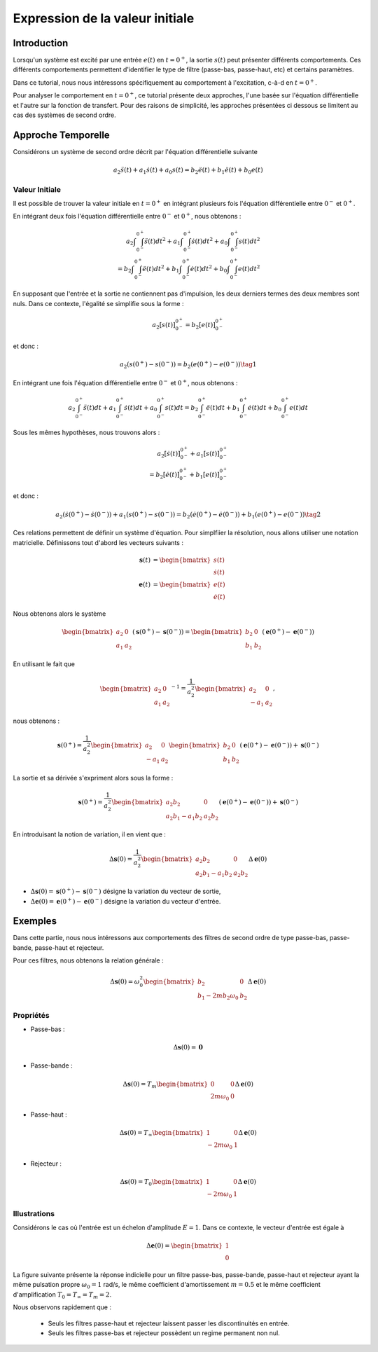 Expression de la valeur initiale 
=================================

Introduction
------------

Lorsqu'un système est excité par une entrée :math:`e(t)` en :math:`t=0^+`, la sortie :math:`s(t)` peut
présenter différents comportements. Ces différents comportements permettent d'identifier le type de filtre (passe-bas, passe-haut, etc) et certains paramètres.

Dans ce tutorial, nous nous intéressons spécifiquement au comportement à l'excitation, c-à-d en :math:`t=0^+`.

Pour analyser le comportement en :math:`t=0^+`, ce tutorial présente deux approches, l'une basée sur l'équation différentielle et l'autre sur la fonction de transfert.
Pour des raisons de simplicité, les approches présentées ci dessous se limitent au cas des systèmes de second ordre. 

Approche Temporelle
-------------------

Considérons un système de second ordre décrit par l'équation différentielle suivante

.. math ::

    a_2 \ddot{s}(t)+a_1 \dot{s}(t)+a_0 s(t)=b_2 \ddot{e}(t)+b_1 \ddot{e}(t)+b_0 e(t)

Valeur Initiale
+++++++++++++++

Il est possible de trouver la valeur initiale en :math:`t=0^+`
en intégrant plusieurs fois l'équation différentielle entre :math:`0^-` et :math:`0^+`. 

En intégrant deux fois l'équation différentielle entre :math:`0^-` et :math:`0^+`, nous obtenons :

.. math ::

    a_2 \int\int_{0^-}^{0^+}\ddot{s}(t)dt^2+a_1 \int\int_{0^-}^{0^+}\dot{s}(t)dt^2 +a_0 \int\int_{0^-}^{0^+}s(t)dt^2\\
    =b_2 \int\int_{0^-}^{0^+}\ddot{e}(t)dt^2+b_1 \int\int_{0^-}^{0^+}\dot{e}(t)dt^2+b_0 \int\int_{0^-}^{0^+}e(t)dt^2

En supposant que l'entrée et la sortie ne contiennent pas d'impulsion, les deux derniers termes des deux membres sont nuls.
Dans ce contexte, l'égalité se simplifie sous la forme :

.. math ::

    a_2 \left[s(t)\right]_{0^-}^{0^+}=b_2 \left[e(t)\right]_{0^-}^{0^+}

et donc :

.. math ::

    a_2(s(0^+)-s(0^-)) = b_2(e(0^+)-e(0^-))\tag{1}


En intégrant une fois l'équation différentielle entre :math:`0^-` et :math:`0^+`, nous obtenons :

.. math ::

    a_2 \int_{0^-}^{0^+}\ddot{s}(t)dt+a_1 \int_{0^-}^{0^+}\dot{s}(t)dt +a_0 \int_{0^-}^{0^+}s(t)dt=b_2 \int_{0^-}^{0^+}\ddot{e}(t)dt+b_1 \int_{0^-}^{0^+}\dot{e}(t)dt+b_0 \int_{0^-}^{0^+}e(t)dt

Sous les mêmes hypothèses, nous trouvons alors :

.. math ::

    a_2  \left[\dot{s}(t)\right]_{0^-}^{0^+}+a_1  \left[s(t)\right]_{0^-}^{0^+} \\
    =b_2 \left[\dot{e}(t)\right]_{0^-}^{0^+}+b_1  \left[e(t)\right]_{0^-}^{0^+}
   
et donc :

.. math ::

    a_2  \left(\dot{s}(0^+)-\dot{s}(0^-)\right)+a_1 \left(s(0^+)-s(0^-)\right) =b_2 \left(\dot{e}(0^+)-\dot{e}(0^-)\right)+b_1  \left(e(0^+)-e(0^-)\right)\tag{2}
    

Ces relations permettent de définir un système d'équation. Pour simplfiier la résolution, nous allons utiliser une notation matricielle. 
Définissons tout d'abord les vecteurs suivants :

.. math ::

    \mathbf{s}(t) &= \begin{bmatrix} s(t) \\ \dot{s}(t)\end{bmatrix} \\
    \mathbf{e}(t) &= \begin{bmatrix} e(t) \\ \dot{e}(t)\end{bmatrix}

Nous obtenons alors le système 

.. math ::

    \begin{bmatrix}a_2 & 0 \\ a_1 &a_2\end{bmatrix}\left(\mathbf{s}(0^+)-\mathbf{s}(0^-)\right) = \begin{bmatrix}b_2 & 0 \\ b_1 &b_2 \end{bmatrix}\left(\mathbf{e}(0^+)-\mathbf{e}(0^-)\right)

En utilisant le fait que 

.. math ::

    \begin{bmatrix}a_2 & 0 \\ a_1 &a_2\end{bmatrix}^{-1} = \frac{1}{a_2^2}\begin{bmatrix}a_2 & 0 \\ -a_1 &a_2\end{bmatrix},

nous obtenons :

.. math ::

    \mathbf{s}(0^+) = \frac{1}{a_2^2}\begin{bmatrix}a_2 & 0 \\ -a_1 &a_2\end{bmatrix}\begin{bmatrix}b_2 & 0 \\ b_1 &b_2 \end{bmatrix}\left(\mathbf{e}(0^+)-\mathbf{e}(0^-)\right) + \mathbf{s}(0^-)

La sortie et sa dérivée s'expriment alors sous la forme :

.. math ::

    \mathbf{s}(0^+) = \frac{1}{a_2^2}\begin{bmatrix}a_2b_2 & 0 \\ a_2b_1-a_1b_2 &a_2 b_2 \end{bmatrix}\left(\mathbf{e}(0^+)-\mathbf{e}(0^-)\right) + \mathbf{s}(0^-)

En introduisant la notion de variation, il en vient que : 

.. math ::

    \Delta \mathbf{s}(0) = \frac{1}{a_2^2}\begin{bmatrix}a_2b_2 & 0 \\ a_2b_1-a_1b_2 &a_2 b_2 \end{bmatrix}\Delta \mathbf{e}(0)

* :math:`\Delta \mathbf{s}(0) = \mathbf{s}(0^+)-\mathbf{s}(0^-)` désigne la variation du vecteur de sortie, 
* :math:`\Delta \mathbf{e}(0) = \mathbf{e}(0^+)-\mathbf{e}(0^-)` désigne la variation du vecteur d'entrée.


Exemples
--------

Dans cette partie, nous nous intéressons aux comportements des filtres de second ordre de type passe-bas, passe-bande, passe-haut et rejecteur.

Pour ces filtres, nous obtenons la relation générale :

.. math ::

    \Delta \mathbf{s}(0) = \omega_0^2\begin{bmatrix} b_2  & 0 \\ b_1 -2m b_2 \omega_0 & b_2 \end{bmatrix}\Delta \mathbf{e}(0)


Propriétés 
++++++++++


* Passe-bas :

.. math ::

    \Delta \mathbf{s}(0) = \mathbf{0} 

* Passe-bande :

.. math ::

    \Delta \mathbf{s}(0) = T_m\begin{bmatrix} 0 & 0 \\ 2m  \omega_0   & 0 \end{bmatrix}\Delta \mathbf{e}(0)

* Passe-haut :

.. math ::

    \Delta \mathbf{s}(0) =  T_{\infty}\begin{bmatrix} 1 & 0 \\ - 2m \omega_0   & 1  \end{bmatrix}\Delta \mathbf{e}(0)

* Rejecteur :

.. math ::

    \Delta \mathbf{s}(0) =  T_{0}\begin{bmatrix} 1 & 0 \\ - 2m \omega_0   & 1  \end{bmatrix}\Delta \mathbf{e}(0)



Illustrations
+++++++++++++

Considérons le cas où l'entrée est un échelon d'amplitude :math:`E=1`. Dans ce contexte, le vecteur d'entrée est égale à 

.. math ::
    
    \Delta \mathbf{e}(0)=\begin{bmatrix}1 \\ 0\end{bmatrix}

La figure suivante présente la réponse indicielle pour un filtre passe-bas, passe-bande, passe-haut et rejecteur ayant la même pulsation propre :math:`\omega_0=1` rad/s, le même coefficient d'amortissement :math:`m=0.5` et le même 
coefficient d'amplification :math:`T_0=T_\infty=T_m=2`.

.. plot ::
    :context: close-figs
    :include-source: false

    import numpy as np 
    from scipy.signal import lti
    import matplotlib.pyplot as plt

    m = 0.5
    w0 = 1
    T = 2

    den = [(1/(w0**2)),2*m/w0,1]
    sys1 = lti([T],den)
    sys2 = lti([2*m*T/w0,0],den)
    sys3 = lti([T/(w0**2),0,0],den)
    sys4 = lti([T/(w0**2),0,T],den)
    
    t = np.arange(0,10,0.05)
    name_list = ["Passe-Bas","Passe-Bande","Passe-Haut","Rejecteur"]
    plt.plot(t,t>=0,label="u(t)")
    for indice, sys in enumerate([sys1,sys2,sys3,sys4]):
        t,s = sys.step(T=t)
        t_2 = np.insert(t, 0, [-1,0], axis=0)
        s_2 = np.insert(s, 0, [0,0], axis=0)
        plt.plot(t_2,s_2,label=name_list[indice])
    plt.xlim([-1,10])
    plt.xlabel("temps [s]")
    plt.ylabel("s(t)")
    plt.legend(loc=4)

Nous observons rapidement que :

    * Seuls les filtres passe-haut et rejecteur laissent passer les discontinuités en entrée.
    * Seuls les filtres passe-bas et rejecteur possèdent un regime permanent non nul.

